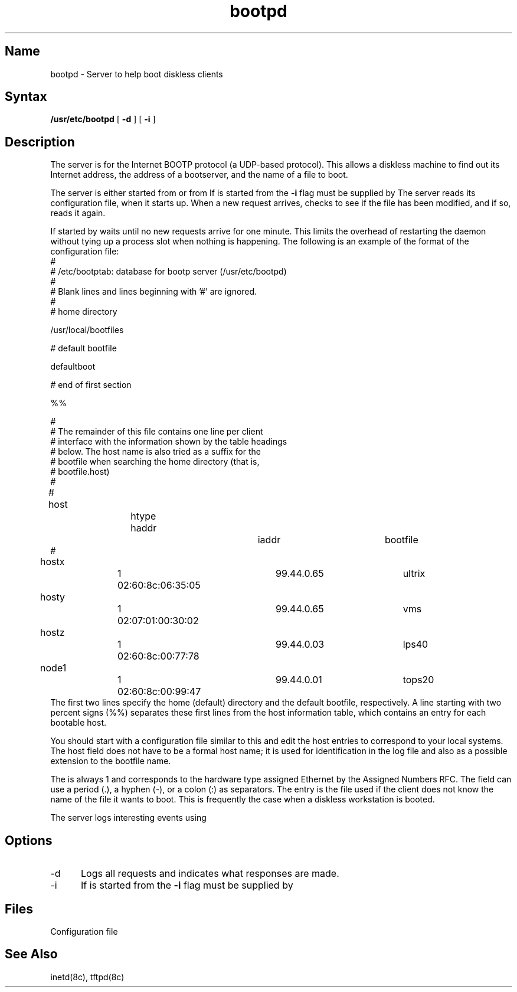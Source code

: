 .TH bootpd 8
.SH Name
bootpd \- Server to help boot diskless clients
.SH Syntax
.B /usr/etc/bootpd 
[
.B \-d
]
[
.B \-i
]
.SH Description
.NXR "diskless client" "booting"
.NXR "booting diskless clients"
.NXR "bootpd server"
The 
.PN bootpd
server is for the Internet BOOTP protocol (a UDP-based protocol).
This allows a diskless machine to find out its Internet address,
the address of a bootserver,
and the name of a file to boot.  
.PP
The
.PN bootpd
server is either started from
.PN /etc/rc.local ,
or from
.PN inetd .
If 
.PN bootpd
is started from
.PN inetd ,
the 
.B \-i 
flag must be supplied by
.PN /etc/inetd.conf .
The
.PN bootpd
server reads its configuration file,
.PN /etc/bootptab ,
when it starts up. When a new request arrives,
.PN bootpd
checks to see if the file has been modified, and if so, reads it again.
.PP
If started by
.PN inetd ,
.PN bootpd
waits until no new requests arrive for one minute.  This
limits the overhead of restarting the daemon without tying up
a process slot when nothing is happening.
The following is an example of the format of the configuration file:
.EX
#
# /etc/bootptab:  database for bootp server (/usr/etc/bootpd)
#
# Blank lines and lines beginning with '#' are ignored.
#
# home directory

/usr/local/bootfiles

# default bootfile 

defaultboot

# end of first section

%%

#
# The remainder of this file contains one line per client 
# interface with the information shown by the table headings 
# below. The host name is also tried as a suffix for the 
# bootfile when searching the home directory (that is, 
# bootfile.host)
#
# host		htype haddr		iaddr		bootfile
#

hostx		1 02:60:8c:06:35:05	99.44.0.65	ultrix
hosty		1 02:07:01:00:30:02	99.44.0.65	vms
hostz		1 02:60:8c:00:77:78	99.44.0.03	lps40
node1		1 02:60:8c:00:99:47	99.44.0.01	tops20
.EE
The first two lines specify the home (default) directory and the
default bootfile, respectively.  A line starting with two 
percent signs (%%) separates
these first lines from the host information table, which contains
an entry for each bootable host.
.PP
You should start with a configuration file similar to this and 
edit the host entries
to correspond to your local systems.  The host field does not have to
be a formal host name; it is used for identification in the log file
and also as a possible extension to the bootfile name.
.PP
The 
.PN htype 
is always 1 and corresponds to the hardware type assigned
Ethernet by the Assigned Numbers RFC.  The 
.PN haddr 
field can use 
a period (.), a hyphen (-), or a colon (:) as separators.  
The 
.PN bootfile 
entry is the file used if the
client does not know the name of the file it wants to boot.  This is
frequently the case when a diskless workstation is booted.
.PP
The 
.PN bootpd
server logs interesting events using
.PN syslog .
.SH Options
.IP \-d 5
Logs all requests and indicates what responses are made.
.IP \-i
If 
.PN bootpd
is started from
.PN inetd ,
the 
.B \-i 
flag must be supplied by
.PN /etc/inetd.conf .
.SH Files
.TP 15
.PN /etc/bootptab
Configuration file
.SH See Also
inetd(8c), tftpd(8c)
